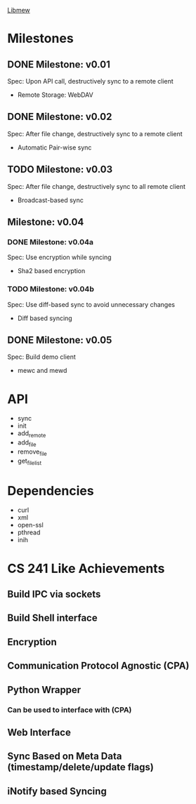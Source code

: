 _Libmew_
* Milestones
** DONE Milestone: v0.01
   CLOSED: [2012-05-04 Fri 22:33]
   Spec: Upon API call, destructively sync to a remote client
   - Remote Storage: WebDAV
** DONE Milestone: v0.02
   CLOSED: [2012-05-09 Wed 09:32]
   Spec: After file change, destructively sync to a remote client
   - Automatic Pair-wise sync
** TODO Milestone: v0.03
   Spec: After file change, destructively sync to all remote client
   - Broadcast-based sync
** Milestone: v0.04
*** DONE Milestone: v0.04a
    CLOSED: [2012-05-09 Wed 09:32]
    Spec: Use encryption while syncing
    - Sha2 based encryption
*** TODO Milestone: v0.04b
    Spec: Use diff-based sync to avoid unnecessary changes
    - Diff based syncing
** DONE Milestone: v0.05
   CLOSED: [2012-05-09 Wed 09:32]
   Spec: Build demo client
   - mewc and mewd

* API
  - sync
  - init
  - add_remote
  - add_file
  - remove_file
  - get_file_list
* Dependencies
  - curl
  - xml
  - open-ssl
  - pthread
  - inih
* CS 241 Like Achievements
** Build IPC via sockets
** Build Shell interface
** Encryption
** Communication Protocol Agnostic (CPA)
** Python Wrapper
*** Can be used to interface with (CPA)
** Web Interface
** Sync Based on Meta Data (timestamp/delete/update flags)
** iNotify based Syncing

